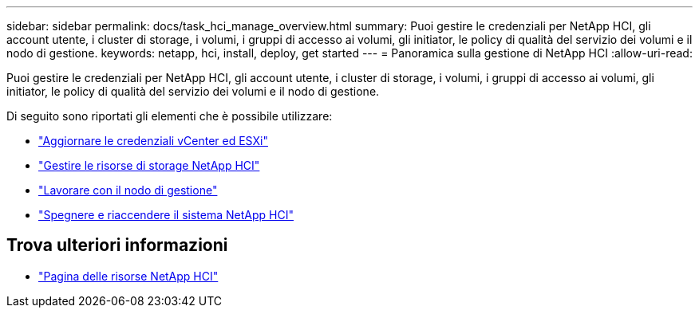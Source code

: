 ---
sidebar: sidebar 
permalink: docs/task_hci_manage_overview.html 
summary: Puoi gestire le credenziali per NetApp HCI, gli account utente, i cluster di storage, i volumi, i gruppi di accesso ai volumi, gli initiator, le policy di qualità del servizio dei volumi e il nodo di gestione. 
keywords: netapp, hci, install, deploy, get started 
---
= Panoramica sulla gestione di NetApp HCI
:allow-uri-read: 


[role="lead"]
Puoi gestire le credenziali per NetApp HCI, gli account utente, i cluster di storage, i volumi, i gruppi di accesso ai volumi, gli initiator, le policy di qualità del servizio dei volumi e il nodo di gestione.

Di seguito sono riportati gli elementi che è possibile utilizzare:

* link:task_hci_credentials_vcenter_esxi.html["Aggiornare le credenziali vCenter ed ESXi"]
* link:task_hcc_manage_storage_overview.html["Gestire le risorse di storage NetApp HCI"]
* link:task_mnode_work_overview.html["Lavorare con il nodo di gestione"]
* link:concept_nde_hci_power_off_on.html["Spegnere e riaccendere il sistema NetApp HCI"]


[discrete]
== Trova ulteriori informazioni

* https://www.netapp.com/hybrid-cloud/hci-documentation/["Pagina delle risorse NetApp HCI"^]


